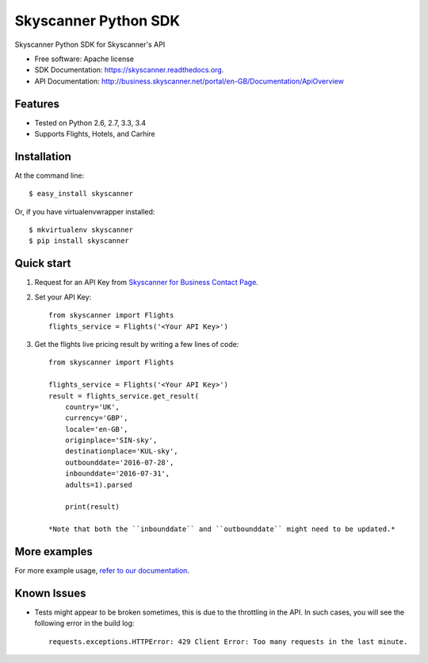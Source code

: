 ===============================
Skyscanner Python SDK
===============================

.. image:: https://api.travis-ci.org/Skyscanner/skyscanner-python-sdk.svg
    :target: https://travis-ci.org/Skyscanner/skyscanner-python-sdk

.. image:: https://img.shields.io/pypi/v/skyscanner.svg
    :target: https://pypi.python.org/pypi/skyscanner

.. image:: https://readthedocs.org/projects/skyscanner/badge/?version=latest
        :target: https://readthedocs.org/projects/skyscanner/?badge=latest
        :alt: Documentation Status

.. image:: https://img.shields.io/pypi/dm/skyscanner.svg
        :target: https://pypi.python.org/pypi/skyscanner
        :alt: Number of PyPI downloads

.. image:: https://coveralls.io/repos/Skyscanner/skyscanner-python-sdk/badge.svg?branch=master&service=github
        :target: https://coveralls.io/github/Skyscanner/skyscanner-python-sdk?branch=master


Skyscanner Python SDK for Skyscanner's API

* Free software: Apache license
* SDK Documentation: https://skyscanner.readthedocs.org.
* API Documentation: http://business.skyscanner.net/portal/en-GB/Documentation/ApiOverview


Features
--------

* Tested on Python 2.6, 2.7, 3.3, 3.4
* Supports Flights, Hotels, and Carhire


Installation
------------

At the command line::

    $ easy_install skyscanner

Or, if you have virtualenvwrapper installed::

    $ mkvirtualenv skyscanner
    $ pip install skyscanner


Quick start
-----------

1. Request for an API Key from `Skyscanner for Business Contact Page`_.
2. Set your API Key::

    from skyscanner import Flights
    flights_service = Flights('<Your API Key>')

3. Get the flights live pricing result by writing a few lines of code::

    from skyscanner import Flights

    flights_service = Flights('<Your API Key>')
    result = flights_service.get_result(
        country='UK',
        currency='GBP',
        locale='en-GB',
        originplace='SIN-sky',
        destinationplace='KUL-sky',
        outbounddate='2016-07-28',
        inbounddate='2016-07-31',
        adults=1).parsed

        print(result)

    *Note that both the ``inbounddate`` and ``outbounddate`` might need to be updated.*

.. _Skyscanner for Business Contact Page: http://en.business.skyscanner.net/en-gb/contact/


More examples
-------------

For more example usage, `refer to our documentation`_.

.. _refer to our documentation: https://skyscanner.readthedocs.org/en/latest/usage.html
  

Known Issues
------------

* Tests might appear to be broken sometimes, this is due to the throttling in the API. In such cases, you will see the following error in the build log::

        requests.exceptions.HTTPError: 429 Client Error: Too many requests in the last minute.
    
